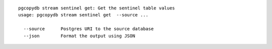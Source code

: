 ::

   pgcopydb stream sentinel get: Get the sentinel table values
   usage: pgcopydb stream sentinel get  --source ... 
   
     --source      Postgres URI to the source database
     --json        Format the output using JSON
   

